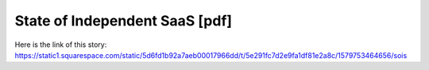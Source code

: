 State of Independent SaaS [pdf]
===============================
Here is the link of this story:
https://static1.squarespace.com/static/5d6fd1b92a7aeb00017966dd/t/5e291fc7d2e9fa1df81e2a8c/1579753464656/sois